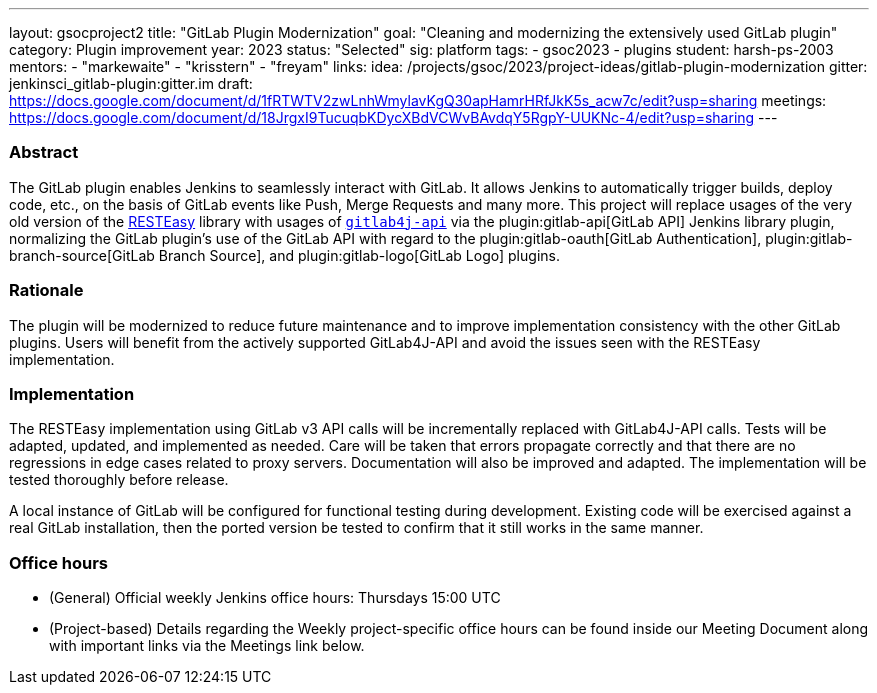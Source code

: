 ---
layout: gsocproject2
title: "GitLab Plugin Modernization"
goal: "Cleaning and modernizing the extensively used GitLab plugin"
category: Plugin improvement
year: 2023
status: "Selected"
sig: platform
tags:
- gsoc2023
- plugins
student: harsh-ps-2003
mentors:
- "markewaite"
- "krisstern"
- "freyam"
links:
  idea: /projects/gsoc/2023/project-ideas/gitlab-plugin-modernization
  gitter: jenkinsci_gitlab-plugin:gitter.im
  draft: https://docs.google.com/document/d/1fRTWTV2zwLnhWmylavKgQ30apHamrHRfJkK5s_acw7c/edit?usp=sharing
  meetings: https://docs.google.com/document/d/18JrgxI9TucuqbKDycXBdVCWvBAvdqY5RgpY-UUKNc-4/edit?usp=sharing
---

=== Abstract

The GitLab plugin enables Jenkins to seamlessly interact with GitLab.
It allows Jenkins to automatically trigger builds, deploy code, etc., on the basis of GitLab events like Push, Merge Requests and many more.
This project will replace usages of the very old version of the link:https://resteasy.dev/[RESTEasy] library with usages of https://github.com/gitlab4j/gitlab4j-api[`gitlab4j-api`] via the plugin:gitlab-api[GitLab API] Jenkins library plugin, normalizing the GitLab plugin's use of the GitLab API with regard to the plugin:gitlab-oauth[GitLab Authentication], plugin:gitlab-branch-source[GitLab Branch Source], and plugin:gitlab-logo[GitLab Logo] plugins.

=== Rationale

The plugin will be modernized to reduce future maintenance and to improve implementation consistency with the other GitLab plugins.
Users will benefit from the actively supported GitLab4J-API and avoid the issues seen with the RESTEasy implementation.

=== Implementation

The RESTEasy implementation using GitLab v3 API calls will be incrementally replaced with GitLab4J-API calls.
Tests will be adapted, updated, and implemented as needed.
Care will be taken that errors propagate correctly and that there are no regressions in edge cases related to proxy servers.
Documentation will also be improved and adapted.
The implementation will be tested thoroughly before release.

A local instance of GitLab will be configured for functional testing during development.
Existing code will be exercised against a real GitLab installation, then the ported version be tested to confirm that it still works in the same manner.

=== Office hours

* (General) Official weekly Jenkins office hours: Thursdays 15:00 UTC
* (Project-based) Details regarding the Weekly project-specific office hours can be found inside our Meeting Document along with important links via the Meetings link below.
